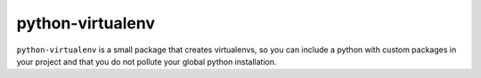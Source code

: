 python-virtualenv
=================

``python-virtualenv`` is a small package that creates virtualenvs, so you can include a python with
custom packages in your project and that you do not pollute your global python installation.
